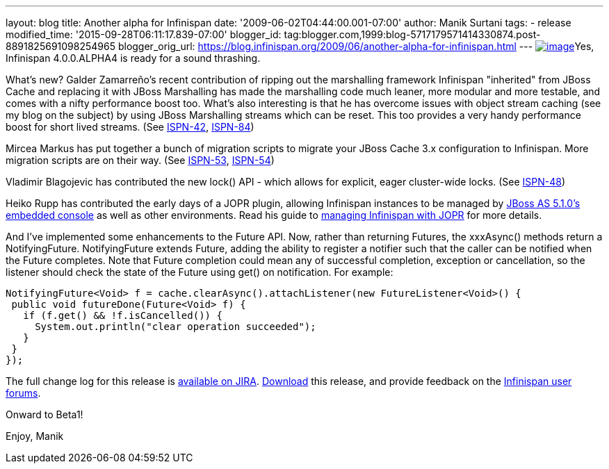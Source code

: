 ---
layout: blog
title: Another alpha for Infinispan
date: '2009-06-02T04:44:00.001-07:00'
author: Manik Surtani
tags:
- release
modified_time: '2015-09-28T06:11:17.839-07:00'
blogger_id: tag:blogger.com,1999:blog-5717179571414330874.post-8891825691098254965
blogger_orig_url: https://blog.infinispan.org/2009/06/another-alpha-for-infinispan.html
---
http://airstripone.files.wordpress.com/2007/11/4fingers1.jpg[image:http://airstripone.files.wordpress.com/2007/11/4fingers1.jpg[image]]Yes,
Infinispan 4.0.0.ALPHA4 is ready for a sound thrashing.

What's new? Galder Zamarreño's recent contribution of ripping out the
marshalling framework Infinispan "inherited" from JBoss Cache and
replacing it with JBoss Marshalling has made the marshalling code much
leaner, more modular and more testable, and comes with a nifty
performance boost too. What's also interesting is that he has overcome
issues with object stream caching (see my blog on the subject) by using
JBoss Marshalling streams which can be reset. This too provides a very
handy performance boost for short lived streams. (See
https://jira.jboss.org/jira/browse/ISPN-42[ISPN-42],
https://jira.jboss.org/jira/browse/ISPN-84[ISPN-84])

Mircea Markus has put together a bunch of migration scripts to migrate
your JBoss Cache 3.x configuration to Infinispan. More migration scripts
are on their way. (See
https://jira.jboss.org/jira/browse/ISPN-53[ISPN-53],
https://jira.jboss.org/jira/browse/ISPN-54[ISPN-54])

Vladimir Blagojevic has contributed the new lock() API - which allows
for explicit, eager cluster-wide locks. (See
https://jira.jboss.org/jira/browse/ISPN-48[ISPN-48])

Heiko Rupp has contributed the early days of a JOPR plugin, allowing
Infinispan instances to be managed by
http://dandreadis.blogspot.com/2009/04/as-510cr1-with-embedded-jopr-is-out.html[JBoss
AS 5.1.0's embedded console] as well as other environments. Read his
guide to
http://www.jboss.org/community/wiki/MonitoringInfinispanwithJopr[managing
Infinispan with JOPR] for more details.

And I've implemented some enhancements to the Future API. Now, rather
than returning Futures, the xxxAsync() methods return a NotifyingFuture.
NotifyingFuture extends Future, adding the ability to register a
notifier such that the caller can be notified when the Future completes.
Note that Future completion could mean any of successful completion,
exception or cancellation, so the listener should check the state of the
Future using get() on notification. For example:


[source,java]
----
NotifyingFuture<Void> f = cache.clearAsync().attachListener(new FutureListener<Void>() {
 public void futureDone(Future<Void> f) {
   if (f.get() && !f.isCancelled()) {
     System.out.println("clear operation succeeded");
   }
 }
});
----


The full change log for this release is
https://jira.jboss.org/jira/secure/ConfigureReport.jspa?versions=12313646&sections=.1.7.2.4.10.9.8.3.12.11.5&style=none&selectedProjectId=12310799&reportKey=pl.net.mamut%3Areleasenotes&Next=Next[available
on JIRA]. http://www.jboss.org/infinispan/downloads.html[Download] this
release, and provide feedback on the
http://www.jboss.org/infinispan/forums.html[Infinispan user forums].

Onward to Beta1!

Enjoy,
Manik
